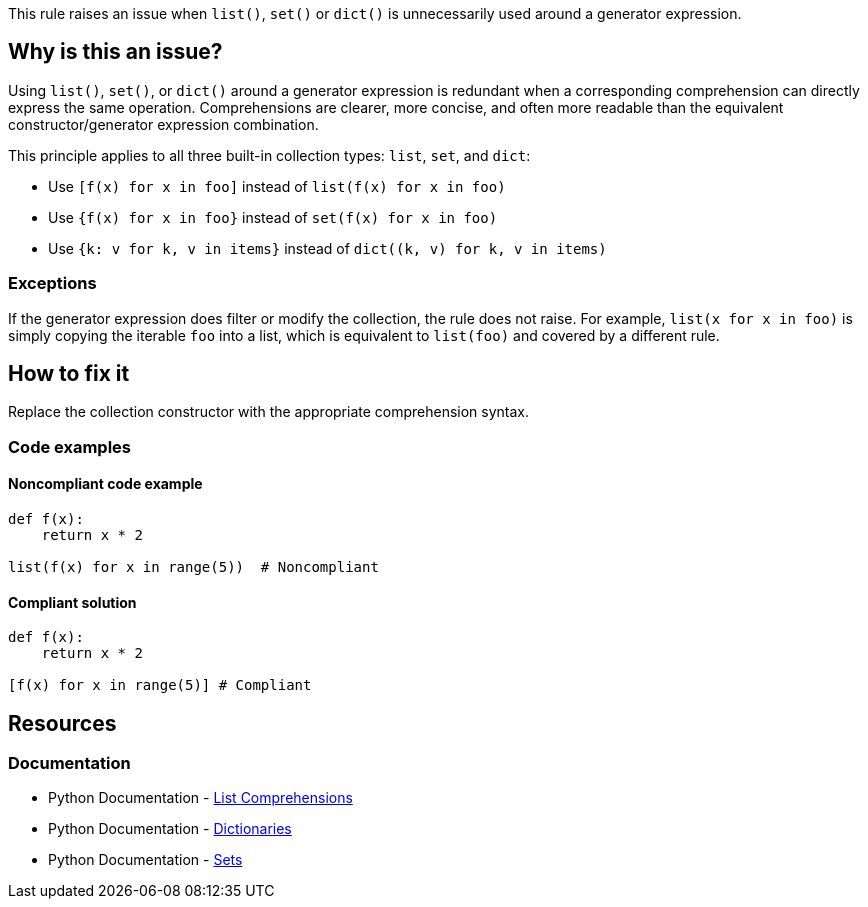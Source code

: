 This rule raises an issue when `list()`, `set()` or `dict()` is unnecessarily used around a generator expression.

== Why is this an issue?

Using `list()`, `set()`, or `dict()` around a generator expression is redundant when a corresponding comprehension can directly express the same operation. Comprehensions are clearer, more concise, and often more readable than the equivalent constructor/generator expression combination.

This principle applies to all three built-in collection types: `list`, `set`, and `dict`:

* Use `[f(x) for x in foo]` instead of `list(f(x) for x in foo)`
* Use `{f(x) for x in foo}` instead of `set(f(x) for x in foo)`
* Use `{k: v for k, v in items}` instead of `dict((k, v) for k, v in items)`

=== Exceptions
If the generator expression does filter or modify the collection, the rule does not raise.
For example, `list(x for x in foo)` is simply copying the iterable `foo` into a list, which is equivalent to `list(foo)` and covered by a different rule.

== How to fix it

Replace the collection constructor with the appropriate comprehension syntax.

=== Code examples

==== Noncompliant code example

[source,python,diff-id=1,diff-type=noncompliant]
----
def f(x):
    return x * 2

list(f(x) for x in range(5))  # Noncompliant
----

==== Compliant solution

[source,python,diff-id=1,diff-type=compliant]
----
def f(x):
    return x * 2

[f(x) for x in range(5)] # Compliant
----

== Resources
=== Documentation
* Python Documentation - https://docs.python.org/3/tutorial/datastructures.html#list-comprehensions[List Comprehensions]
* Python Documentation - https://docs.python.org/3/tutorial/datastructures.html#dictionaries[Dictionaries]
* Python Documentation - https://docs.python.org/3/tutorial/datastructures.html#sets[Sets]

ifdef::env-github,rspecator-view[]
== Implementation Specification
(visible only on this page)

The rule implementation must only raise if the generator expression is actually changing the iterable. This means that one of the following must be true:

* The generator expression maps items: `f(x) for x in foo` or `x + 1 for x in foo`
    * In case of a dictionary, either the key or the value must be changed, or reversed (`v: k for k, v in items`).
* The generator expression filters items
* There are multiple `for` keywords: `[ (i,j) for i in range(1,3) for j in range(1,5) ]`

=== Message
* Replace list constructor call with a list comprehension.
* Replace set constructor call with a set comprehension.
* Replace dict constructor call with a dictionary comprehension.

=== Highlighting
The list/set/dict constructor call.
endif::env-github,rspecator-view[]
